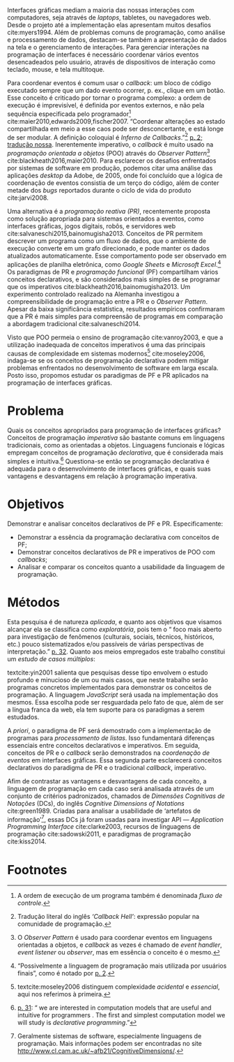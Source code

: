 # -*- ispell-local-dictionary: "portugues"; org-export-headline-levels: 5; -*-

Interfaces gráficas mediam a maioria das nossas interações com computadores,
seja através de /laptops/, tabletes, ou navegadores web.
Desde o projeto até a implementação elas apresentam muitos desafios
cite:myers1994.
Além de problemas comuns de programação, como análise e processamento de dados,
destacam-se também a apresentação de dados na tela e o gerenciamento de
interações.
Para gerenciar interações na programação de interfaces é necessário coordenar
vários eventos desencadeados pelo usuário, através de dispositivos de interação
como teclado, mouse, e tela multitoque.

Para coordenar eventos é comum usar o /callback/: um bloco de código executado
sempre que um dado evento ocorrer, p. ex., clique em um botão.
Esse conceito é criticado por tornar o programa complexo: a ordem de execução é
imprevisível, é definida por eventos externos, e não pela sequência especificada
pelo programador[fn:control_flow] cite:maier2010,edwards2009,fischer2007.
“Coordenar alterações ao estado compartilhada em meio a esse caos pode ser
desconcertante, e está longe de ser modular. A definição coloquial é /Inferno de
Callbacks/.”[fn:callback_hell] [[cite:edwards2009][p. 2; tradução nossa]].
Inerentemente imperativo, o /callback/ é muito usado na /programação orientada a
objetos/ (POO) através do /Observer Pattern/[fn:observer_pattern]
cite:blackheath2016,maier2010.
Para esclarecer os desafios enfrentados por sistemas de software em produção,
podemos citar uma análise das aplicações /desktop/ da Adobe, de 2005, onde foi
concluído que a lógica de coordenação de eventos consistia de um terço do
código, além de conter metade dos /bugs/ reportados durante o ciclo de vida do
produto cite:jarvi2008.

Uma alternativa é a /programação reativa (PR)/, recentemente proposta como
solução apropriada para sistemas orientados a eventos, como interfaces gráficas,
jogos digitais, robôs, e servidores web cite:salvaneschi2015,bainomugisha2013.
Conceitos de PR permitem descrever um programa como um fluxo de dados, que o
ambiente de execução converte em um grafo direcionado, e pode manter os dados
atualizados automaticamente.
Esse comportamento pode ser observado em aplicações de planilha eletrônica, como
/Google Sheets/ e /Microsoft Excel/.[fn:spreadsheet]
Os paradigmas de PR e /programação funcional/ (PF) compartilham vários conceitos
declarativos, e são considerados mais simples de se programar que os imperativos
cite:blackheath2016,bainomugisha2013.
Um experimento controlado realizado na Alemanha investigou a compreensibilidade
de programação entre a PR e o /Observer Pattern/.
Apesar da baixa significância estatística, resultados empíricos confirmaram que
a PR é mais simples para compreensão de programas em comparação a abordagem
tradicional cite:salvaneschi2014.

Visto que POO permeia o ensino de programação cite:vanroy2003, e que a
utilização inadequada de conceitos imperativos é uma das principais causas de
complexidade em sistemas modernos[fn:complexity] cite:moseley2006, indaga-se se
os conceitos de programação declarativa podem mitigar problemas enfrentados no
desenvolvimento de software em larga escala.
Posto isso, propomos estudar os paradigmas de PF e PR aplicados na programação
de interfaces gráficas.

* Problema
  Quais os conceitos apropriados para programação de interfaces gráficas?
  Conceitos de programação /imperativa/ são bastante comuns em linguagens
  tradicionais, como as orientadas a objetos.
  Linguagens funcionais e lógicas empregam conceitos de programação
  /declarativa/, que é considerada mais simples e intuitiva.[fn:intuitive]
  Questiona-se então se programação declarativa é adequada para o
  desenvolvimento de interfaces gráficas, e quais suas vantagens e desvantagens
  em relação à programação imperativa.

* Objetivos
   Demonstrar e analisar conceitos declarativos de PF e PR. Especificamente:

   - Demonstrar a essência da programação declarativa com conceitos de PF;
   - Demonstrar conceitos declarativos de PR e imperativos de POO com
     /callbacks/;
   - Analisar e comparar os conceitos quanto a usabilidade da linguagem de
     programação.

* Métodos
  Esta pesquisa é de natureza /aplicada/, e quanto aos objetivos que visamos
  alcançar ela se classifica como /exploratória/, pois tem o “\textelp{} foco
  mais aberto para investigação de fenômenos (culturais, sociais, técnicos,
  históricos, etc.) pouco sistematizados e/ou passíveis de várias perspectivas
  de interpretação.” [[cite:leal2011][p. 32]].
  Quanto aos meios empregados este trabalho constitui um /estudo de casos
  múltiplos/:

  #+BEGIN_EXPORT latex
  \begin{citacao}
    O estudo de casos múltiplos – denominado, em algumas áreas, como
    administração pública e ciência política, de método de caso comparativo – é
    preferido quando há possibilidade de comparar semelhanças e de contrastar
    diferenças entre os casos selecionados. \cite[p. 43]{leal2011}
  \end{citacao}
  #+END_EXPORT

  textcite:yin2001 salienta que pesquisas desse tipo envolvem o estudo profundo
  e minucioso de um ou mais casos, que neste trabalho serão programas concretos
  implementados para demonstrar os conceitos de programação.
  A linguagem /JavaScript/ será usada na implementação dos mesmos.
  Essa escolha pode ser resguardada pelo fato de que, além de ser a língua
  franca da web, ela tem suporte para os paradigmas a serem estudados.

  A /priori/, o paradigma de PF será demostrado com a implementação de programas
  para /processamento de listas/.
  Isso fundamentará diferenças essenciais entre conceitos declarativos e
  imperativos.
  Em seguida, conceitos de PR e o /callback/ serão demonstrados na /coordenação
  de eventos/ em interfaces gráficas.
  Essa segunda parte esclarecerá conceitos declarativos do paradigma de PR e o
  tradicional /callback/, imperativo.

  Afim de contrastar as vantagens e desvantagens de cada conceito, a linguagem de
  programação em cada caso será analisada através de um conjunto de critérios
  padronizados, chamados de /Dimensões Cognitivas de Notações/ (DCs), do inglês
  /Cognitive Dimensions of Notations/ cite:green1989.
  Criadas para analisar a usabilidade de ‘artefatos de
  informação’[fn:infoArtifactis], essas DCs já foram usadas para investigar API
  — /Application Programming Interface/ cite:clarke2003, recursos de linguagens
  de programação cite:sadowski2011, e paradigmas de programação cite:kiss2014.
  # linguagem de especificação cite:kutar2000

* Footnotes

[fn:complexity] textcite:moseley2006 distinguem complexidade /acidental/ e
/essencial/, aqui nos referimos à primeira.

[fn:control_flow] A ordem de execução de um programa também é denominada /fluxo
de controle/.

[fn:spreadsheet] “Possivelmente a linguagem de programação mais utilizada por
usuários finais”, como é notado por [[textcite:bainomugisha2013][p. 2]].

[fn:callback_hell] Tradução literal do inglês /‘Callback Hell’/: expressão
 popular na comunidade de programação.

[fn:observer_pattern] O /Observer Pattern/ é usado para coordenar eventos em
linguagens orientadas a objetos, e /callback/ as vezes é chamado de /event
handler/, /event listener/ ou /observer/, mas em essência o conceito é o mesmo.

[fn:infoArtifactis] Geralmente sistemas de software, especialmente linguagens de
programação. Mais informações podem ser encontradas no site
http://www.cl.cam.ac.uk/~afb21/CognitiveDimensions/.

[fn:intuitive] [[textcite:roy2004][p. 31]]: “\textelp{} we are interested in
computation models that are useful and intuitive for programmers \textelp{}. The
first and simplest computation model we will study is /declarative
programming/.”

